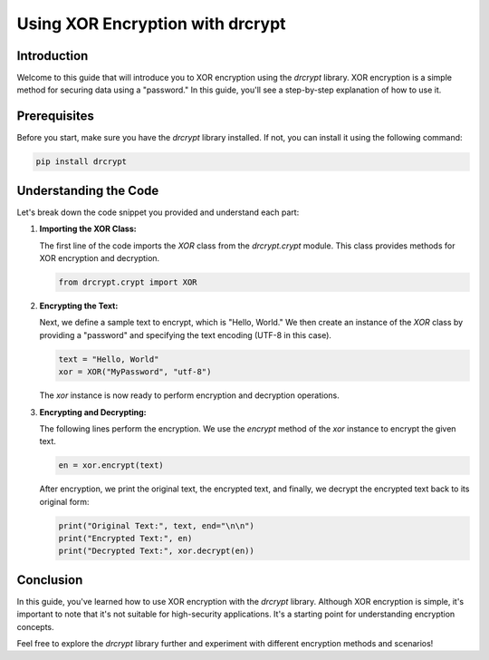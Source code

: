 Using XOR Encryption with drcrypt
==================================

Introduction
------------

Welcome to this guide that will introduce you to XOR encryption using the `drcrypt` library. XOR encryption is a simple method for securing data using a "password." In this guide, you'll see a step-by-step explanation of how to use it.

Prerequisites
-------------

Before you start, make sure you have the `drcrypt` library installed. If not, you can install it using the following command:

.. code-block:: shell

   pip install drcrypt

Understanding the Code
----------------------

Let's break down the code snippet you provided and understand each part:

1. **Importing the XOR Class:**

   The first line of the code imports the `XOR` class from the `drcrypt.crypt` module. This class provides methods for XOR encryption and decryption.

   .. code-block:: python

      from drcrypt.crypt import XOR

2. **Encrypting the Text:**

   Next, we define a sample text to encrypt, which is "Hello, World." We then create an instance of the `XOR` class by providing a "password" and specifying the text encoding (UTF-8 in this case).

   .. code-block:: python

      text = "Hello, World"
      xor = XOR("MyPassword", "utf-8")

   The `xor` instance is now ready to perform encryption and decryption operations.

3. **Encrypting and Decrypting:**

   The following lines perform the encryption. We use the `encrypt` method of the `xor` instance to encrypt the given text.

   .. code-block:: python

      en = xor.encrypt(text)

   After encryption, we print the original text, the encrypted text, and finally, we decrypt the encrypted text back to its original form:

   .. code-block:: python

      print("Original Text:", text, end="\n\n")
      print("Encrypted Text:", en)
      print("Decrypted Text:", xor.decrypt(en))

Conclusion
-----------

In this guide, you've learned how to use XOR encryption with the `drcrypt` library. Although XOR encryption is simple, it's important to note that it's not suitable for high-security applications. It's a starting point for understanding encryption concepts.

Feel free to explore the `drcrypt` library further and experiment with different encryption methods and scenarios!
